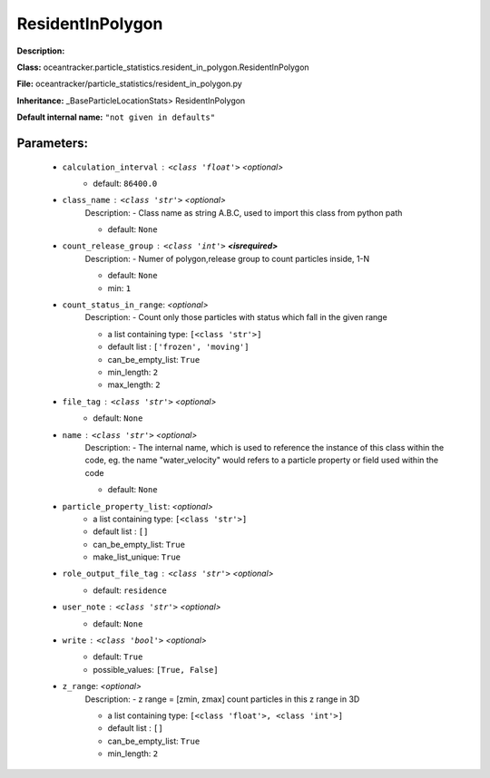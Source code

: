 ##################
ResidentInPolygon
##################

**Description:** 

**Class:** oceantracker.particle_statistics.resident_in_polygon.ResidentInPolygon

**File:** oceantracker/particle_statistics/resident_in_polygon.py

**Inheritance:** _BaseParticleLocationStats> ResidentInPolygon

**Default internal name:** ``"not given in defaults"``


Parameters:
************

	* ``calculation_interval`` :   ``<class 'float'>``   *<optional>*
		- default: ``86400.0``

	* ``class_name`` :   ``<class 'str'>``   *<optional>*
		Description: - Class name as string A.B.C, used to import this class from python path

		- default: ``None``

	* ``count_release_group`` :   ``<class 'int'>`` **<isrequired>**
		Description: - Numer of polygon,release group to count particles inside, 1-N

		- default: ``None``
		- min: ``1``

	* ``count_status_in_range``:  *<optional>*
		Description: - Count only those particles with status which fall in the given range

		- a list containing type:  ``[<class 'str'>]``
		- default list : ``['frozen', 'moving']``
		- can_be_empty_list: ``True``
		- min_length: ``2``
		- max_length: ``2``

	* ``file_tag`` :   ``<class 'str'>``   *<optional>*
		- default: ``None``

	* ``name`` :   ``<class 'str'>``   *<optional>*
		Description: - The internal name, which is used to reference the instance of this class within the code, eg. the name "water_velocity" would refers to a particle property or field used within the code

		- default: ``None``

	* ``particle_property_list``:  *<optional>*
		- a list containing type:  ``[<class 'str'>]``
		- default list : ``[]``
		- can_be_empty_list: ``True``
		- make_list_unique: ``True``

	* ``role_output_file_tag`` :   ``<class 'str'>``   *<optional>*
		- default: ``residence``

	* ``user_note`` :   ``<class 'str'>``   *<optional>*
		- default: ``None``

	* ``write`` :   ``<class 'bool'>``   *<optional>*
		- default: ``True``
		- possible_values: ``[True, False]``

	* ``z_range``:  *<optional>*
		Description: - z range = [zmin, zmax] count particles in this z range in 3D

		- a list containing type:  ``[<class 'float'>, <class 'int'>]``
		- default list : ``[]``
		- can_be_empty_list: ``True``
		- min_length: ``2``

